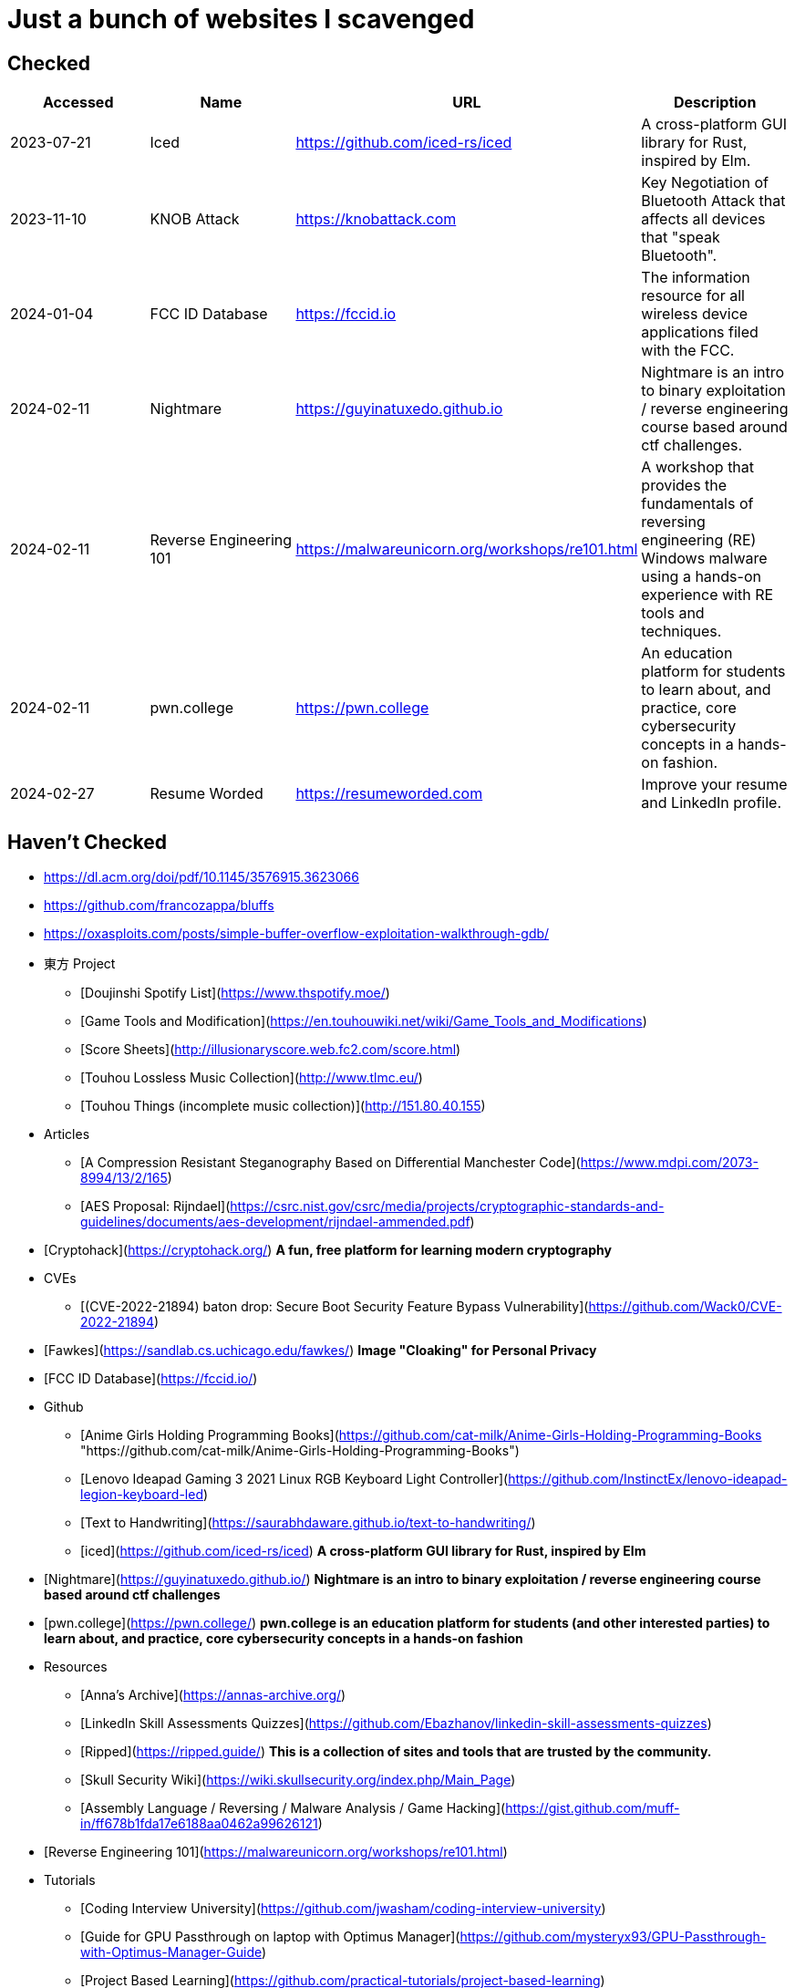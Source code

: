 = Just a bunch of websites I scavenged


== Checked

[%header, format=csv]
|===
Accessed,Name,URL,Description
2023-07-21,Iced,https://github.com/iced-rs/iced[],"A cross-platform GUI library for Rust, inspired by Elm."
2023-11-10,KNOB Attack,https://knobattack.com[],Key Negotiation of Bluetooth Attack that affects all devices that "speak Bluetooth".
2024-01-04,FCC ID Database,https://fccid.io[],The information resource for all wireless device applications filed with the FCC.
2024-02-11,Nightmare,https://guyinatuxedo.github.io[],Nightmare is an intro to binary exploitation / reverse engineering course based around ctf challenges.
2024-02-11,Reverse Engineering 101,https://malwareunicorn.org/workshops/re101.html[],A workshop that provides the fundamentals of reversing engineering (RE) Windows malware using a hands-on experience with RE tools and techniques.
2024-02-11,pwn.college,https://pwn.college[],"An education platform for students to learn about, and practice, core cybersecurity concepts in a hands-on fashion."
2024-02-27,Resume Worded,https://resumeworded.com[],"Improve your resume and LinkedIn profile."
|===

== Haven't Checked

* https://dl.acm.org/doi/pdf/10.1145/3576915.3623066[]
* https://github.com/francozappa/bluffs[]
* https://oxasploits.com/posts/simple-buffer-overflow-exploitation-walkthrough-gdb/[]


* 東方 Project
** [Doujinshi Spotify List](https://www.thspotify.moe/)
** [Game Tools and Modification](https://en.touhouwiki.net/wiki/Game_Tools_and_Modifications)
** [Score Sheets](http://illusionaryscore.web.fc2.com/score.html)
** [Touhou Lossless Music Collection](http://www.tlmc.eu/)
** [Touhou Things (incomplete music collection)](http://151.80.40.155)
* Articles
** [A Compression Resistant Steganography Based on Differential Manchester Code](https://www.mdpi.com/2073-8994/13/2/165)
** [AES Proposal: Rijndael](https://csrc.nist.gov/csrc/media/projects/cryptographic-standards-and-guidelines/documents/aes-development/rijndael-ammended.pdf)
* [Cryptohack](https://cryptohack.org/) *A fun, free platform for learning modern cryptography*
* CVEs
** [(CVE-2022-21894) baton drop: Secure Boot Security Feature Bypass Vulnerability](https://github.com/Wack0/CVE-2022-21894)
* [Fawkes](https://sandlab.cs.uchicago.edu/fawkes/) *Image "Cloaking" for Personal Privacy*
* [FCC ID Database](https://fccid.io/)
* Github
** [Anime Girls Holding Programming Books](https://github.com/cat-milk/Anime-Girls-Holding-Programming-Books "https://github.com/cat-milk/Anime-Girls-Holding-Programming-Books")
** [Lenovo Ideapad Gaming 3 2021 Linux RGB Keyboard Light Controller](https://github.com/InstinctEx/lenovo-ideapad-legion-keyboard-led)
** [Text to Handwriting](https://saurabhdaware.github.io/text-to-handwriting/)
** [iced](https://github.com/iced-rs/iced) *A cross-platform GUI library for Rust, inspired by Elm*
* [Nightmare](https://guyinatuxedo.github.io/) *Nightmare is an intro to binary exploitation / reverse engineering course based around ctf challenges*
* [pwn.college](https://pwn.college/) *pwn.college is an education platform for students (and other interested parties) to learn about, and practice, core cybersecurity concepts in a hands-on fashion*
* Resources
** [Anna's Archive](https://annas-archive.org/)
** [LinkedIn Skill Assessments Quizzes](https://github.com/Ebazhanov/linkedin-skill-assessments-quizzes)
** [Ripped](https://ripped.guide/) *This is a collection of sites and tools that are trusted by the community.*
** [Skull Security Wiki](https://wiki.skullsecurity.org/index.php/Main_Page)
** [Assembly Language / Reversing / Malware Analysis / Game Hacking](https://gist.github.com/muff-in/ff678b1fda17e6188aa0462a99626121)
* [Reverse Engineering 101](https://malwareunicorn.org/workshops/re101.html)
* Tutorials
** [Coding Interview University](https://github.com/jwasham/coding-interview-university)
** [Guide for GPU Passthrough on laptop with Optimus Manager](https://github.com/mysteryx93/GPU-Passthrough-with-Optimus-Manager-Guide)
** [Project Based Learning](https://github.com/practical-tutorials/project-based-learning)
** [Resume Making](https://www.careercup.com/resume)
** [Security Study Plan](https://github.com/jassics/security-study-plan)
** [Summary of 'Clean code'](https://gist.github.com/wojteklu/73c6914cc446146b8b533c0988cf8d29)
* [XToolBox](https://github.com/xemulat/XToolbox) *A collection of 150+ Windows 10/11 optimization and tweaking apps! *

'''

=== Computer Science

* https://missing.csail.mit.edu/
* https://missing.csail.mit.edu/2020/version-control/
* https://cs.paperswithcode.com/
* http://gameprogrammingpatterns.com/contents.html
* https://github.com/bmorelli25/Become-A-Full-Stack-Web-Developer
* https://github.com/Developer-Y/cs-video-courses
* https://github.com/ossu/computer-science
* https://overapi.com/
* https://dbis-uibk.github.io/relax/calc/local/uibk/local/0
* https://github.com/SkalskiP/courses

=== Pentesting

* https://github.com/carpedm20/awesome-hacking
* https://github.com/husnainfareed/Awesome-Ethical-Hacking-Resources
* https://github.com/nixawk/pentest-wiki
* https://github.com/enaqx/awesome-pentest
* https://github.com/onlurking/awesome-infosec
* https://github.com/hmaverickadams/Beginner-Network-Pentesting
* https://github.com/cider-security-research/cicd-goat
* https://github.com/vavkamil/awesome-vulnerable-apps


=== Awesomes

* [awesome-malware-analysys](https://github.com/rshipp/awesome-malware-analysis#Resources)
